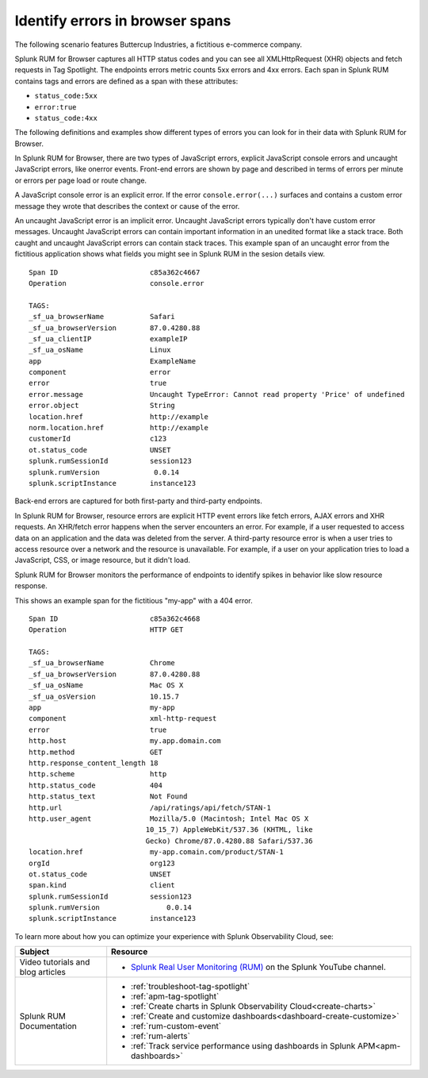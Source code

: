 .. _rum-identify-span-problems:

*****************************************************************
Identify errors in browser spans 
*****************************************************************

.. meta::
  :description: An example scenario of how to use Splunk RUM for Browser to monitor errors, such as JavaScript console errors or resource errors.

The following scenario features Buttercup Industries, a fictitious e-commerce company.

.. raw:: html
  
    <embed>
      <h2>Errors in Splunk RUM<a name="errors-in-rum" class="headerlink" href="#errors-in-rum" title="Permalink to this headline">¶</a></h2>
    </embed>

Splunk RUM for Browser captures all HTTP status codes and you can see all XMLHttpRequest (XHR) objects and fetch requests in Tag Spotlight. The endpoints errors metric counts 5xx errors and 4xx errors. Each span in Splunk RUM contains tags and errors are defined as a span with these attributes:

* ``status_code:5xx`` 
* ``error:true`` 
* ``status_code:4xx``

The following definitions and examples show different types of errors you can look for in their data with Splunk RUM for Browser. 

.. raw:: html
  
    <embed>
      <h2>JavaScript errors<a name="js-errors" class="headerlink" href="#js-errors" title="Permalink to this headline">¶</a></h2>
    </embed>

In Splunk RUM for Browser, there are two types of JavaScript errors, explicit JavaScript console errors and uncaught JavaScript errors, like onerror events. Front-end errors are shown by page and described in terms of errors per minute or errors per page load or route change.

.. raw:: html
  
    <embed>
      <h3>JavaScript console errors<a name="js-console-errors" class="headerlink" href="#js-console-errors" title="Permalink to this headline">¶</a></h3>
    </embed>

A JavaScript console error is an explicit error. If the error ``console.error(...)`` surfaces and  contains a custom error message they wrote that describes the context or cause of the error. 

.. raw:: html
  
    <embed>
      <h3>Uncaught JavaScript errors<a name="uncaught-js-errors" class="headerlink" href="#uncaught-js-errors" title="Permalink to this headline">¶</a></h3>
    </embed>

An uncaught JavaScript error is an implicit error. Uncaught JavaScript errors typically don't have custom error messages. Uncaught JavaScript errors can contain important information in an unedited format like a stack trace. Both caught and uncaught JavaScript errors can contain stack traces. This example span of an uncaught error from the fictitious application shows what fields you might see in Splunk RUM in the sesion details view.

::

  Span ID                      c85a362c4667
  Operation                    console.error

  TAGS:
  _sf_ua_browserName           Safari
  _sf_ua_browserVersion        87.0.4280.88
  _sf_ua_clientIP              exampleIP
  _sf_ua_osName                Linux
  app                          ExampleName
  component                    error
  error                        true
  error.message                Uncaught TypeError: Cannot read property 'Price' of undefined
  error.object                 String
  location.href                http://example
  norm.location.href           http://example
  customerId                   c123
  ot.status_code               UNSET
  splunk.rumSessionId          session123
  splunk.rumVersion	        0.0.14
  splunk.scriptInstance        instance123

.. raw:: html
  
    <embed>
      <h2>Back-end errors and long resource response times<a name="back-end-errors" class="headerlink" href="#back-end-errors" title="Permalink to this headline">¶</a></h2>
    </embed>

Back-end errors are captured for both first-party and third-party endpoints.

.. raw:: html
  
    <embed>
      <h3>Resource errors<a name="resource-errors" class="headerlink" href="#resource-errors" title="Permalink to this headline">¶</a></h3>
    </embed>

In Splunk RUM for Browser, resource errors are explicit HTTP event errors like fetch errors, AJAX errors and XHR requests. An XHR/fetch error happens when the server encounters an error. For example, if a user requested to access data on an application and the data was deleted from the server. A third-party resource error is when a user tries to access resource over a network and the resource is unavailable. For example, if a user on your application tries to load a JavaScript, CSS, or image resource, but it didn't load.

.. raw:: html
  
    <embed>
      <h3>Resource response time<a name="resource-response-time" class="headerlink" href="#resource-response-time" title="Permalink to this headline">¶</a></h3>
    </embed>

Splunk RUM for Browser monitors the performance of endpoints to identify spikes in behavior like slow resource response.

.. raw:: html
  
    <embed>
      <h3>Example span<a name="example-span" class="headerlink" href="#example-span" title="Permalink to this headline">¶</a></h3>
    </embed>

This shows an example span for the fictitious "my-app" with a 404 error.

::

  Span ID                      c85a362c4668
  Operation                    HTTP GET

  TAGS:
  _sf_ua_browserName           Chrome
  _sf_ua_browserVersion        87.0.4280.88
  _sf_ua_osName                Mac OS X
  _sf_ua_osVersion             10.15.7
  app                          my-app
  component                    xml-http-request
  error                        true
  http.host                    my.app.domain.com
  http.method                  GET
  http.response_content_length 18
  http.scheme                  http
  http.status_code             404
  http.status_text             Not Found
  http.url                     /api/ratings/api/fetch/STAN-1
  http.user_agent              Mozilla/5.0 (Macintosh; Intel Mac OS X 
                              10_15_7) AppleWebKit/537.36 (KHTML, like 
                              Gecko) Chrome/87.0.4280.88 Safari/537.36
  location.href                my-app.comain.com/product/STAN-1
  orgId                        org123
  ot.status_code               UNSET
  span.kind                    client
  splunk.rumSessionId          session123
  splunk.rumVersion	           0.0.14
  splunk.scriptInstance        instance123

.. raw:: html
  
    <embed>
      <h2>Summary<a name="summary" class="headerlink" href="#summary" title="Permalink to this headline">¶</a></h2>
    </embed>

To learn more about how you can optimize your experience with Splunk Observability Cloud, see:  

.. list-table::
   :header-rows: 1
   :widths: 15, 50

   * - :strong:`Subject`
     - :strong:`Resource`
   * - Video tutorials and blog articles 
     - 
       * `Splunk Real User Monitoring (RUM) <https://www.youtube.com/playlist?list=PLxkFdMSHYh3Ssnamoroj_NiyBhAZos_TM>`_ on the Splunk YouTube channel. 
   * - Splunk RUM Documentation 
     -  
       * :ref:`troubleshoot-tag-spotlight`
       * :ref:`apm-tag-spotlight`
       * :ref:`Create charts in Splunk Observability Cloud<create-charts>`
       * :ref:`Create and customize dashboards<dashboard-create-customize>`
       * :ref:`rum-custom-event`
       * :ref:`rum-alerts`
       * :ref:`Track service performance using dashboards in Splunk APM<apm-dashboards>`


